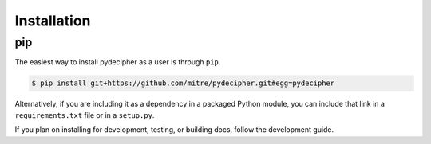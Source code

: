 ============
Installation
============

pip
---

The easiest way to install pydecipher as a user is through ``pip``.

.. code-block:: console

    $ pip install git+https://github.com/mitre/pydecipher.git#egg=pydecipher

Alternatively, if you are including it as a dependency in a packaged Python module, you can include that link in a ``requirements.txt`` file or in a ``setup.py``.

If you plan on installing for development, testing, or building docs, follow the development guide.